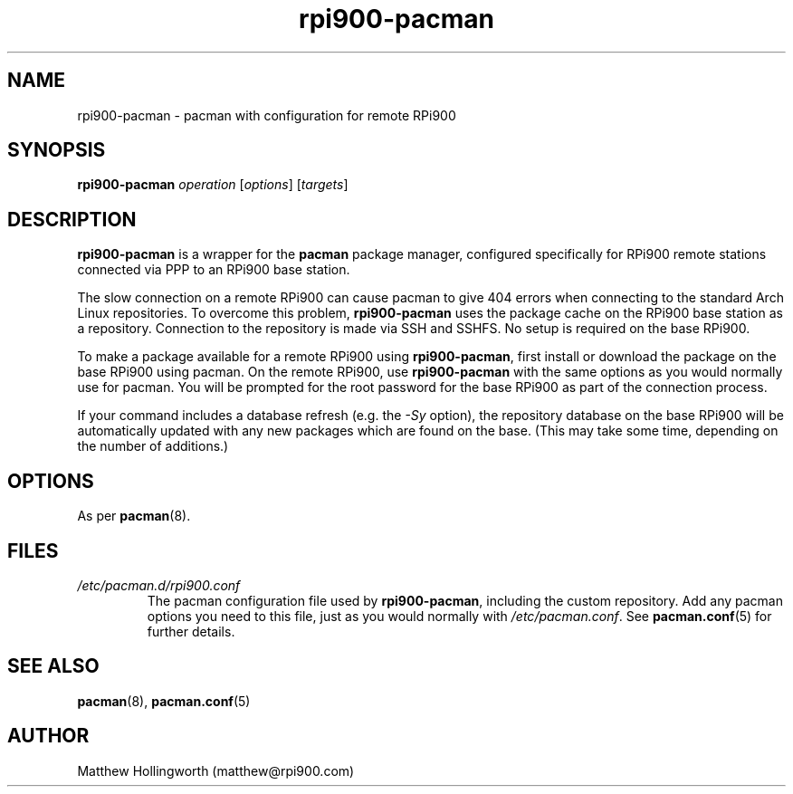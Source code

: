 .TH rpi900\-pacman 8
.SH NAME
rpi900\-pacman - pacman with configuration for remote RPi900
.SH SYNOPSIS
.B rpi900\-pacman
\fIoperation\fR [\fIoptions\fR] [\fItargets\fR]
.SH DESCRIPTION
.B rpi900\-pacman
is a wrapper for the
.B pacman
package manager, configured specifically for RPi900 remote stations connected via PPP to an RPi900 base station.
.PP
The slow connection on a remote RPi900 can cause pacman to give 404 errors when connecting to the standard Arch Linux repositories.
To overcome this problem,
.B rpi900\-pacman
uses the package cache on the RPi900 base station as a repository.
Connection to the repository is made via SSH and SSHFS.
No setup is required on the base RPi900.
.PP
To make a package available for a remote RPi900 using
.BR rpi900\-pacman ,
first install or download the package on the base RPi900 using pacman.
On the remote RPi900, use
.B rpi900\-pacman
with the same options as you would normally use for pacman.
You will be prompted for the root password for the base RPi900 as part of the connection process.
.PP
If your command includes a database refresh (e.g. the
.I \-Sy
option), the repository database on the base RPi900 will be automatically updated with any new packages which are found on the base.
(This may take some time, depending on the number of additions.)
.SH OPTIONS
As per
.BR pacman (8).
.SH FILES
.I /etc/pacman.d/rpi900.conf
.RS
The pacman configuration file used by
.BR rpi900\-pacman ,
including the custom repository.
Add any pacman options you need to this file, just as you would normally with
.IR /etc/pacman.conf .
See
.BR pacman.conf (5)
for further details.
.RE
.SH SEE ALSO
.BR pacman (8),
.BR pacman.conf (5)
.SH AUTHOR
Matthew Hollingworth (matthew@rpi900.com)